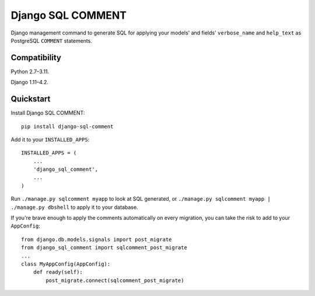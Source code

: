 Django SQL COMMENT
==================

Django management command to generate SQL for applying your models' and fields' ``verbose_name`` and ``help_text`` as PostgreSQL ``COMMENT`` statements.

Compatibility
-------------

Python 2.7–3.11.

Django 1.11–4.2.

Quickstart
----------

Install Django SQL COMMENT::

    pip install django-sql-comment

Add it to your ``INSTALLED_APPS``::

    INSTALLED_APPS = (
        ...
        'django_sql_comment',
        ...
    )

Run ``./manage.py sqlcomment myapp`` to look at SQL generated, or ``./manage.py sqlcomment myapp | ./manage.py dbshell`` to apply it to your database.

If you're brave enough to apply the comments automatically on every migration, you can take the risk to add to your ``AppConfig``::

    from django.db.models.signals import post_migrate
    from django_sql_comment import sqlcomment_post_migrate
    ...
    class MyAppConfig(AppConfig):
        def ready(self):
            post_migrate.connect(sqlcomment_post_migrate)
